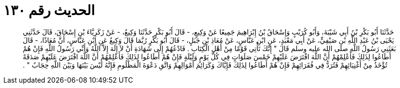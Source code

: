 
= الحديث رقم ١٣٠

[quote.hadith]
حَدَّثَنَا أَبُو بَكْرِ بْنُ أَبِي شَيْبَةَ، وَأَبُو كُرَيْبٍ وَإِسْحَاقُ بْنُ إِبْرَاهِيمَ جَمِيعًا عَنْ وَكِيعٍ، - قَالَ أَبُو بَكْرٍ حَدَّثَنَا وَكِيعٌ، - عَنْ زَكَرِيَّاءَ بْنِ إِسْحَاقَ، قَالَ حَدَّثَنِي يَحْيَى بْنُ عَبْدِ اللَّهِ بْنِ صَيْفِيٍّ، عَنْ أَبِي مَعْبَدٍ، عَنِ ابْنِ عَبَّاسٍ، عَنْ مُعَاذِ بْنِ جَبَلٍ، - قَالَ أَبُو بَكْرٍ رُبَّمَا قَالَ وَكِيعٌ عَنِ ابْنِ عَبَّاسٍ، أَنَّ مُعَاذًا، - قَالَ بَعَثَنِي رَسُولُ اللَّهِ صلى الله عليه وسلم قَالَ ‏"‏ إِنَّكَ تَأْتِي قَوْمًا مِنْ أَهْلِ الْكِتَابِ ‏.‏ فَادْعُهُمْ إِلَى شَهَادَةِ أَنْ لاَ إِلَهَ إِلاَّ اللَّهُ وَأَنِّي رَسُولُ اللَّهِ فَإِنْ هُمْ أَطَاعُوا لِذَلِكَ فَأَعْلِمْهُمْ أَنَّ اللَّهَ افْتَرَضَ عَلَيْهِمْ خَمْسَ صَلَوَاتٍ فِي كُلِّ يَوْمٍ وَلَيْلَةٍ فَإِنْ هُمْ أَطَاعُوا لِذَلِكَ فَأَعْلِمْهُمْ أَنَّ اللَّهَ افْتَرَضَ عَلَيْهِمْ صَدَقَةً تُؤْخَذُ مِنْ أَغْنِيَائِهِمْ فَتُرَدُّ فِي فُقَرَائِهِمْ فَإِنْ هُمْ أَطَاعُوا لِذَلِكَ فَإِيَّاكَ وَكَرَائِمَ أَمْوَالِهِمْ وَاتَّقِ دَعْوَةَ الْمَظْلُومِ فَإِنَّهُ لَيْسَ بَيْنَهَا وَبَيْنَ اللَّهِ حِجَابٌ ‏"‏ ‏.‏